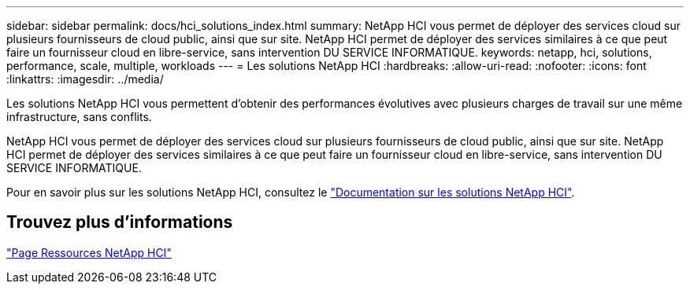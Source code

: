 ---
sidebar: sidebar 
permalink: docs/hci_solutions_index.html 
summary: NetApp HCI vous permet de déployer des services cloud sur plusieurs fournisseurs de cloud public, ainsi que sur site. NetApp HCI permet de déployer des services similaires à ce que peut faire un fournisseur cloud en libre-service, sans intervention DU SERVICE INFORMATIQUE. 
keywords: netapp, hci, solutions, performance, scale, multiple, workloads 
---
= Les solutions NetApp HCI
:hardbreaks:
:allow-uri-read: 
:nofooter: 
:icons: font
:linkattrs: 
:imagesdir: ../media/


[role="lead"]
Les solutions NetApp HCI vous permettent d'obtenir des performances évolutives avec plusieurs charges de travail sur une même infrastructure, sans conflits.

NetApp HCI vous permet de déployer des services cloud sur plusieurs fournisseurs de cloud public, ainsi que sur site. NetApp HCI permet de déployer des services similaires à ce que peut faire un fournisseur cloud en libre-service, sans intervention DU SERVICE INFORMATIQUE.

Pour en savoir plus sur les solutions NetApp HCI, consultez le https://docs.netapp.com/us-en/hci-solutions/index.html["Documentation sur les solutions NetApp HCI"^].

[discrete]
== Trouvez plus d'informations

https://www.netapp.com/hybrid-cloud/hci-documentation/["Page Ressources NetApp HCI"^]
